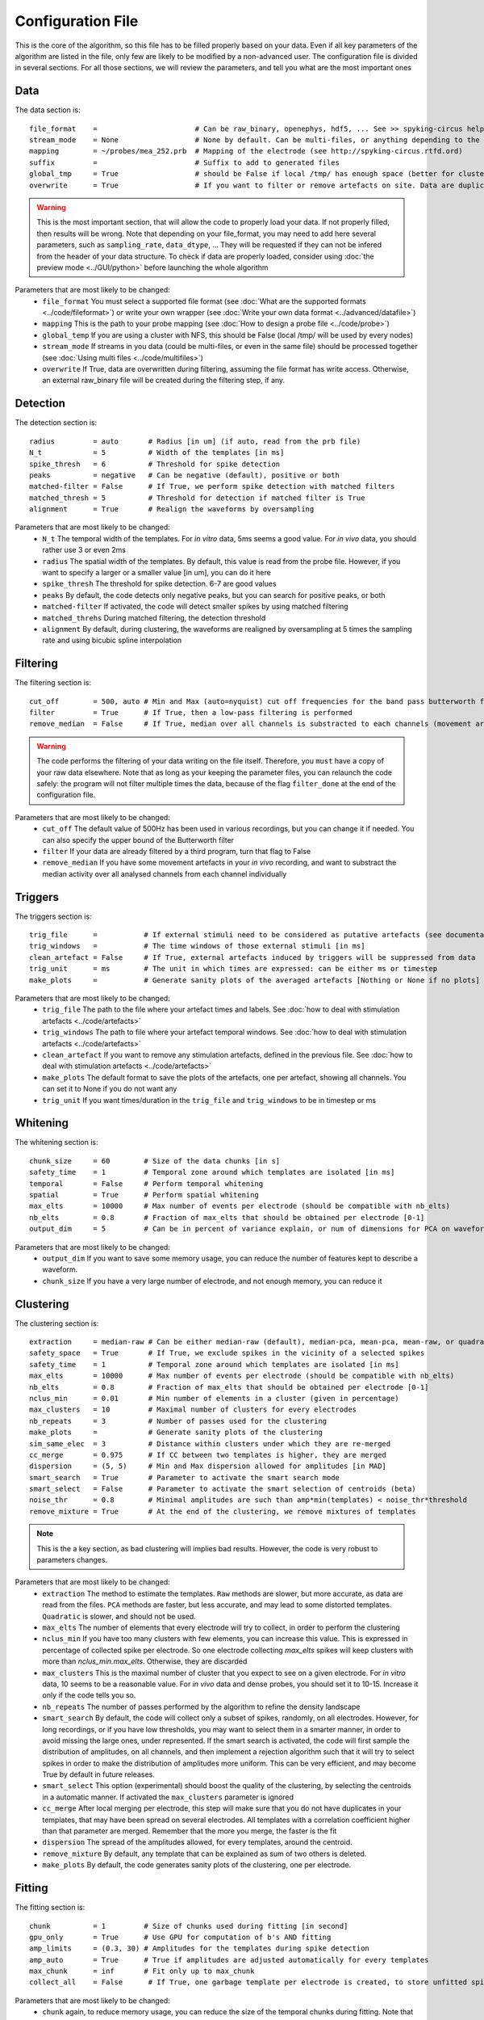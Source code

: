 Configuration File
==================

This is the core of the algorithm, so this file has to be filled properly based on your data. Even if all key parameters of the algorithm are listed in the file, only few are likely to be modified by a non-advanced user. The configuration file is divided in several sections. For all those sections, we will review the parameters, and tell you what are the most important ones

Data
----

The data section is::

    file_format    =                       # Can be raw_binary, openephys, hdf5, ... See >> spyking-circus help -i for more info
    stream_mode    = None                  # None by default. Can be multi-files, or anything depending to the file format
    mapping        = ~/probes/mea_252.prb  # Mapping of the electrode (see http://spyking-circus.rtfd.ord)
    suffix         =                       # Suffix to add to generated files
    global_tmp     = True                  # should be False if local /tmp/ has enough space (better for clusters)
    overwrite      = True                  # If you want to filter or remove artefacts on site. Data are duplicated otherwise

.. warning::

    This is the most important section, that will allow the code to properly load your data. If not properly filled, then results will be wrong. Note that depending on your file_format, you may need to add here several parameters, such as ``sampling_rate``, ``data_dtype``, ... They will be requested if they can not be infered from the header of your data structure. To check if data are properly loaded, consider using :doc:`the preview mode <../GUI/python>` before launching the whole algorithm

Parameters that are most likely to be changed:
    * ``file_format`` You must select a supported file format (see :doc:`What are the supported formats <../code/fileformat>`) or write your own wrapper (see :doc:`Write your own data format  <../advanced/datafile>`)
    * ``mapping`` This is the path to your probe mapping (see :doc:`How to design a probe file <../code/probe>`)
    * ``global_temp`` If you are using a cluster with NFS, this should be False (local /tmp/ will be used by every nodes)
    * ``stream_mode`` If streams in you data (could be multi-files, or even in the same file) should be processed together (see :doc:`Using multi files <../code/multifiles>`)
    * ``overwrite`` If True, data are overwritten during filtering, assuming the file format has write access. Otherwise, an external raw_binary file will be created during the filtering step, if any.

Detection
---------

The detection section is::

    radius         = auto       # Radius [in um] (if auto, read from the prb file)
    N_t            = 5          # Width of the templates [in ms]
    spike_thresh   = 6          # Threshold for spike detection
    peaks          = negative   # Can be negative (default), positive or both
    matched-filter = False      # If True, we perform spike detection with matched filters
    matched_thresh = 5          # Threshold for detection if matched filter is True
    alignment      = True       # Realign the waveforms by oversampling

Parameters that are most likely to be changed:
    * ``N_t`` The temporal width of the templates. For *in vitro* data, 5ms seems a good value. For *in vivo* data, you should rather use 3 or even 2ms
    * ``radius`` The spatial width of the templates. By default, this value is read from the probe file. However, if you want to specify a larger or a smaller value [in um], you can do it here
    * ``spike_thresh`` The threshold for spike detection. 6-7 are good values
    * ``peaks`` By default, the code detects only negative peaks, but you can search for positive peaks, or both
    * ``matched-filter`` If activated, the code will detect smaller spikes by using matched filtering
    * ``matched_threhs`` During matched filtering, the detection threshold
    * ``alignment`` By default, during clustering, the waveforms are realigned by oversampling at 5 times the sampling rate and using bicubic spline interpolation
    
Filtering
---------

The filtering section is::

    cut_off        = 500, auto # Min and Max (auto=nyquist) cut off frequencies for the band pass butterworth filter [Hz]
    filter         = True      # If True, then a low-pass filtering is performed
    remove_median  = False     # If True, median over all channels is substracted to each channels (movement artefacts)

.. warning::

    The code performs the filtering of your data writing on the file itself. Therefore, you ``must`` have a copy of your raw data elsewhere. Note that as long as your keeping the parameter files, you can relaunch the code safely: the program will not filter multiple times the data, because of the flag ``filter_done`` at the end of the configuration file.

Parameters that are most likely to be changed:
    * ``cut_off`` The default value of 500Hz has been used in various recordings, but you can change it if needed. You can also specify the upper bound of the Butterworth filter
    * ``filter`` If your data are already filtered by a third program, turn that flag to False
    * ``remove_median`` If you have some movement artefacts in your *in vivo* recording, and want to substract the median activity over all analysed channels from each channel individually

Triggers
--------

The triggers section is::

    trig_file      =           # If external stimuli need to be considered as putative artefacts (see documentation)
    trig_windows   =           # The time windows of those external stimuli [in ms]
    clean_artefact = False     # If True, external artefacts induced by triggers will be suppressed from data 
    trig_unit      = ms        # The unit in which times are expressed: can be either ms or timestep
    make_plots     =           # Generate sanity plots of the averaged artefacts [Nothing or None if no plots]

Parameters that are most likely to be changed:
    * ``trig_file`` The path to the file where your artefact times and labels. See :doc:`how to deal with stimulation artefacts <../code/artefacts>`
    * ``trig_windows`` The path to file where your artefact temporal windows. See :doc:`how to deal with stimulation artefacts <../code/artefacts>`
    * ``clean_artefact`` If you want to remove any stimulation artefacts, defined in the previous file. See :doc:`how to deal with stimulation artefacts <../code/artefacts>`
    * ``make_plots`` The default format to save the plots of the artefacts, one per artefact, showing all channels. You can set it to None if you do not want any
    * ``trig_unit`` If you want times/duration in the ``trig_file`` and ``trig_windows`` to be in timestep or ms

Whitening
---------

The whitening section is::

    chunk_size     = 60        # Size of the data chunks [in s]
    safety_time    = 1         # Temporal zone around which templates are isolated [in ms]
    temporal       = False     # Perform temporal whitening
    spatial        = True      # Perform spatial whitening
    max_elts       = 10000     # Max number of events per electrode (should be compatible with nb_elts)
    nb_elts        = 0.8       # Fraction of max_elts that should be obtained per electrode [0-1]
    output_dim     = 5         # Can be in percent of variance explain, or num of dimensions for PCA on waveforms

Parameters that are most likely to be changed:
    * ``output_dim`` If you want to save some memory usage, you can reduce the number of features kept to describe a waveform.
    * ``chunk_size`` If you have a very large number of electrode, and not enough memory, you can reduce it


Clustering
----------

The clustering section is::

    extraction     = median-raw # Can be either median-raw (default), median-pca, mean-pca, mean-raw, or quadratic
    safety_space   = True       # If True, we exclude spikes in the vicinity of a selected spikes
    safety_time    = 1          # Temporal zone around which templates are isolated [in ms]
    max_elts       = 10000      # Max number of events per electrode (should be compatible with nb_elts)
    nb_elts        = 0.8        # Fraction of max_elts that should be obtained per electrode [0-1]
    nclus_min      = 0.01       # Min number of elements in a cluster (given in percentage)
    max_clusters   = 10         # Maximal number of clusters for every electrodes
    nb_repeats     = 3          # Number of passes used for the clustering
    make_plots     =            # Generate sanity plots of the clustering
    sim_same_elec  = 3          # Distance within clusters under which they are re-merged
    cc_merge       = 0.975      # If CC between two templates is higher, they are merged
    dispersion     = (5, 5)     # Min and Max dispersion allowed for amplitudes [in MAD]
    smart_search   = True       # Parameter to activate the smart search mode
    smart_select   = False      # Parameter to activate the smart selection of centroids (beta)
    noise_thr      = 0.8        # Minimal amplitudes are such than amp*min(templates) < noise_thr*threshold
    remove_mixture = True       # At the end of the clustering, we remove mixtures of templates

.. note::

    This is the a key section, as bad clustering will implies bad results. However, the code is very robust to parameters changes.

Parameters that are most likely to be changed:
    * ``extraction`` The method to estimate the templates. ``Raw`` methods are slower, but more accurate, as data are read from the files. ``PCA`` methods are faster, but less accurate, and may lead to some distorted templates. ``Quadratic`` is slower, and should not be used.
    * ``max_elts`` The number of elements that every electrode will try to collect, in order to perform the clustering
    * ``nclus_min`` If you have too many clusters with few elements, you can increase this value. This is expressed in percentage of collected spike per electrode. So one electrode collecting *max_elts* spikes will keep clusters with more than *nclus_min.max_elts*. Otherwise, they are discarded
    * ``max_clusters`` This is the maximal number of cluster that you expect to see on a given electrode. For *in vitro* data, 10 seems to be a reasonable value. For *in vivo* data and dense probes, you should set it to 10-15. Increase it only if the code tells you so.
    * ``nb_repeats`` The number of passes performed by the algorithm to refine the density landscape
    * ``smart_search`` By default, the code will collect only a subset of spikes, randomly, on all electrodes. However, for long recordings, or if you have low thresholds, you may want to select them in a smarter manner, in order to avoid missing the large ones, under represented. If the smart search is activated, the code will first sample the distribution of amplitudes, on all channels, and then implement a rejection algorithm such that it will try to select spikes in order to make the distribution of amplitudes more uniform. This can be very efficient, and may become True by default in future releases.
    * ``smart_select`` This option (experimental) should boost the quality of the clustering, by selecting the centroids in a automatic manner. If activated the ``max_clusters`` parameter is ignored
    * ``cc_merge`` After local merging per electrode, this step will make sure that you do not have duplicates in your templates, that may have been spread on several electrodes. All templates with a correlation coefficient higher than that parameter are merged. Remember that the more you merge, the faster is the fit
    * ``dispersion`` The spread of the amplitudes allowed, for every templates, around the centroid.
    * ``remove_mixture`` By default, any template that can be explained as sum of two others is deleted. 
    * ``make_plots`` By default, the code generates sanity plots of the clustering, one per electrode.

Fitting
-------

The fitting section is::

    chunk          = 1         # Size of chunks used during fitting [in second]
    gpu_only       = True      # Use GPU for computation of b's AND fitting
    amp_limits     = (0.3, 30) # Amplitudes for the templates during spike detection
    amp_auto       = True      # True if amplitudes are adjusted automatically for every templates
    max_chunk      = inf       # Fit only up to max_chunk   
    collect_all    = False      # If True, one garbage template per electrode is created, to store unfitted spikes


Parameters that are most likely to be changed:
    * ``chunk`` again, to reduce memory usage, you can reduce the size of the temporal chunks during fitting. Note that it has to be one order of magnitude higher than the template width ``N_t``
    * ``gpu_only`` By default, all operations will take place on the GPU. However, if not enough memory is available on the GPU, then you can turn this flag to False. 
    * ``max_chunk`` If you just want to fit the first *N* chunks, otherwise, the whole file is processed
    * ``collect_all`` If you want to also collect all the spike times at which no templates were fitted. This is particularly useful to debug the algorithm, and understand if something is wrong on a given channel

Merging
-------

The merging section is::

    cc_overlap     = 0.5       # Only templates with CC higher than cc_overlap may be merged
    cc_bin         = 2         # Bin size for computing CC [in ms]
    correct_lag    = False     # If spikes are aligned when merging. May be better for phy usage

To know more about how those merges are performed and how to use this option, see :doc:`Automatic Merging <../code/merging>`. Parameters that are most likely to be changed:
    * ``correct_lag`` By default, in the meta-merging GUI, when two templates are merged, the spike times of the one removed are simply added to the one kept, without modification. However, it is more accurate to shift those spike, in times, by the temporal shift that may exist between those two templates. This will lead to a better visualization in phy, with more aligned spikes

Converting
----------

The converting section is::

    erase_all      = True      # If False, a prompt will ask you to export if export has already been done
    sparse_export  = False     # If True, data for phy are exported in a sparse format. Need recent version of phy
    export_pcs     = prompt    # Can be prompt [default] or in none, all, some
    export_all     = False     # If True, unfitted spikes will be exported as the last Ne templates


Parameters that are most likely to be changed:
    * ``erase_all`` If you want to always erase former export, and skip the prompt
    * ``sparse_export`` If you have a large number of templates or a very high density probe, you should use the sparse format for phy
    * ``export_pcs`` If you already know that you want to have all, some, or no PC and skip the prompt
    * ``export_all`` If you used the ``collect_all`` mode in the ``[fitting]`` section, you can export unfitted spike times to phy. In this case, the last `N` templates, if `N` is the number of electrodes, are the garbage collectors.

Extracting
----------

The extracting section is::

    safety_time    = 1         # Temporal zone around which spikes are isolated [in ms]
    max_elts       = 10000     # Max number of events per templates (should be compatible with nb_elts)
    nb_elts        = 0.8       # Fraction of max_elts that should be obtained per electrode [0-1]
    output_dim     = 5         # Percentage of variance explained while performing PCA
    cc_merge       = 0.975     # If CC between two templates is higher, they are merged
    noise_thr      = 0.8       # Minimal amplitudes are such than amp*min(templates) < noise_thr*threshold


This is an experimental section, not used by default in the algorithm, so nothing to be changed here

Validating
----------

The validating section is::

    nearest_elec   = auto      # Validation channel (e.g. electrode closest to the ground truth cell)
    max_iter       = 200       # Maximum number of iterations of the stochastic gradient descent (SGD)
    learning_rate  = 1.0e-3    # Initial learning rate which controls the step-size of the SGD
    roc_sampling   = 10        # Number of points to estimate the ROC curve of the BEER estimate
    make_plots     = png       # Generate sanity plots of the validation [Nothing or None if no plots]
    test_size      = 0.3       # Portion of the dataset to include in the test split
    radius_factor  = 0.5       # Radius factor to modulate physical radius during validation
    juxta_dtype    = uint16    # Type of the juxtacellular data
    juxta_thresh   = 6         # Threshold for juxtacellular detection
    juxta_valley   = False     # True if juxta-cellular spikes are negative peaks

Please get in touch with us if you want to use this section, only for validation purposes. This is an implementation of the :doc:`BEER metric <../advanced/beer>`
